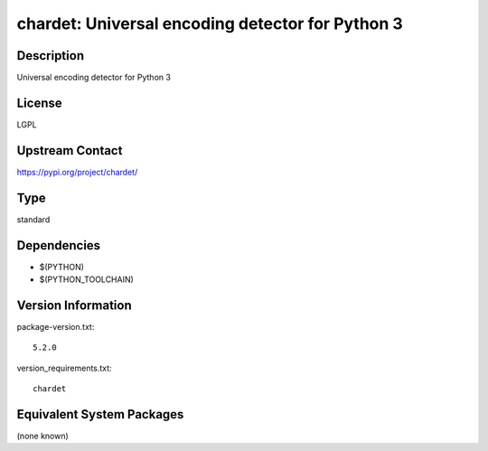 .. _spkg_chardet:

chardet: Universal encoding detector for Python 3
=================================================

Description
-----------

Universal encoding detector for Python 3

License
-------

LGPL

Upstream Contact
----------------

https://pypi.org/project/chardet/



Type
----

standard


Dependencies
------------

- $(PYTHON)
- $(PYTHON_TOOLCHAIN)

Version Information
-------------------

package-version.txt::

    5.2.0

version_requirements.txt::

    chardet

Equivalent System Packages
--------------------------

(none known)
